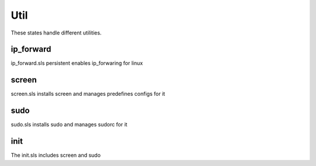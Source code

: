 ====
Util
====

These states handle different utilities.

ip_forward
----------

ip_forward.sls persistent enables ip_forwaring for linux

screen
------

screen.sls installs screen and manages predefines configs for it

sudo
----

sudo.sls installs sudo and manages sudorc for it

init
----

The init.sls includes screen and sudo
